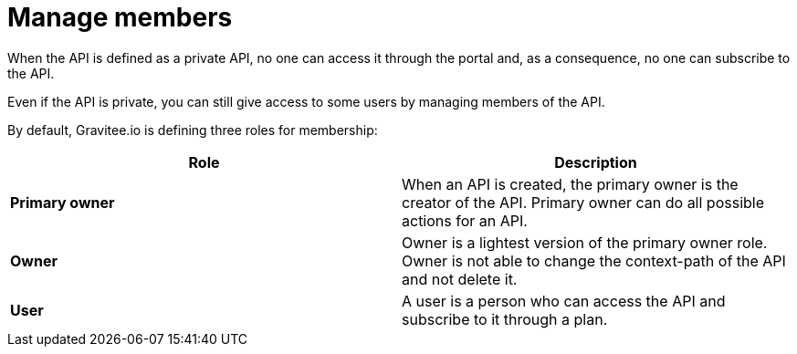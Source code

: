= Manage members
:page-sidebar: apim_1_x_sidebar
:page-permalink: apim/1.x/apim_publisherguide_manage_members.html
:page-folder: apim/user-guide/publisher
:page-layout: doc

When the API is defined as a private API, no one can access it through the portal and, as a consequence, no one can
subscribe to the API.

Even if the API is private, you can still give access to some users by managing members of the API.

By default, Gravitee.io is defining three roles for membership:

[cols="2*", options="header"]
|===
^|Role
^|Description

.^| *Primary owner*
.^| When an API is created, the primary owner is the creator of the API. Primary owner can do all possible actions for an API.

.^| *Owner*
.^| Owner is a lightest version of the primary owner role. Owner is not able to change the context-path of the API and not delete it.

.^| *User*
.^| A user is a person who can access the API and subscribe to it through a plan.

|===
